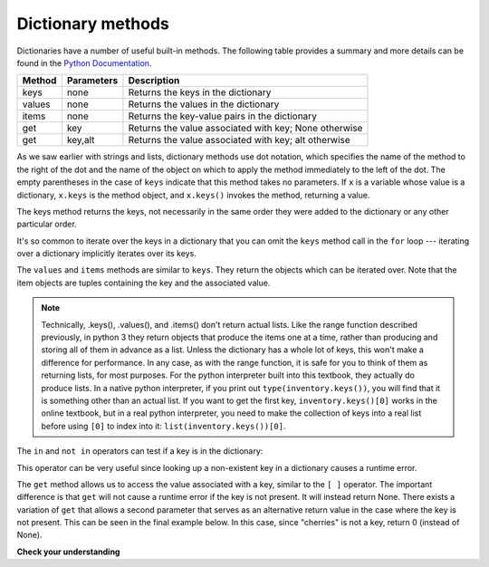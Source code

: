 ..  Copyright (C)  Brad Miller, David Ranum, Jeffrey Elkner, Peter Wentworth, Allen B. Downey, Chris
    Meyers, and Dario Mitchell.  Permission is granted to copy, distribute
    and/or modify this document under the terms of the GNU Free Documentation
    License, Version 1.3 or any later version published by the Free Software
    Foundation; with Invariant Sections being Forward, Prefaces, and
    Contributor List, no Front-Cover Texts, and no Back-Cover Texts.  A copy of
    the license is included in the section entitled "GNU Free Documentation
    License".

Dictionary methods
------------------

Dictionaries have a number of useful built-in methods.
The following table provides a summary and more details can be found in the
`Python Documentation <http://docs.python.org/py3k/library/stdtypes.html#mapping-types-dict>`_.

==========  ==============      =======================================================
Method      Parameters          Description
==========  ==============      =======================================================
keys        none                Returns the keys in the dictionary
values      none                Returns the values in the dictionary
items       none                Returns the key-value pairs in the dictionary
get         key                 Returns the value associated with key; None otherwise
get         key,alt             Returns the value associated with key; alt otherwise
==========  ==============      =======================================================

As we saw earlier with strings and lists, dictionary methods use dot notation,
which specifies the name of the method to the right of the dot and the name of
the object on which to apply the method immediately to the left of the dot. The empty
parentheses in the case of ``keys`` indicate that this method takes no parameters.
If ``x`` is a variable whose value is a dictionary, ``x.keys`` is the method object, and ``x.keys()`` invokes the method, returning a value.

The keys method returns the keys, not necessarily in the same order they were added to the dictionary or any other particular order.

.. activecode:: chp12_dict6
    
    inventory = {'apples': 430, 'bananas': 312, 'oranges': 525, 'pears': 217}  
  
    for akey in inventory.keys():     # the order in which we get the keys is not defined
        print("Got key", akey, "which maps to value", inventory[akey])     
       
    ks = list(inventory.keys())
    print(ks)

    
It's so common to iterate over the keys in a dictionary that you can
omit the ``keys`` method call in the ``for`` loop --- iterating over
a dictionary implicitly iterates over its keys.

.. activecode:: chp12_dict7
    
    inventory = {'apples': 430, 'bananas': 312, 'oranges': 525, 'pears': 217}  
    
    for k in inventory:     
        print("Got key", k)

 
The ``values`` and ``items`` methods are similar to ``keys``. They return the objects which can be iterated over.  Note that the item objects are tuples containing the key and the associated value.

.. activecode:: chp12_dict8
    
    inventory = {'apples': 430, 'bananas': 312, 'oranges': 525, 'pears': 217}  
    
    print(list(inventory.values()))
    print(list(inventory.items()))

    for k in inventory:
        print("Got",k,"that maps to",inventory[k])

.. note::

    Technically, .keys(), .values(), and .items() don't return actual lists. Like the range function described previously, in python 3 they return objects that produce the items one at a time, rather than producing and storing all of them in advance as a list. Unless the dictionary has a whole lot of keys, this won't make a difference for performance. In any case, as with the range function, it is safe for you to think of them as returning lists, for most purposes. For the python interpreter built into this textbook, they actually do produce lists. In a native python interpreter, if you print out ``type(inventory.keys())``, you will find that it is something other than an actual list. If you want to get the first key, ``inventory.keys()[0]`` works in the online textbook, but in a real python interpreter, you need to make the collection of keys into a real list before using ``[0]`` to index into it: ``list(inventory.keys())[0]``.
    
The ``in`` and ``not in`` operators can test if a key is in the dictionary:

.. activecode:: chp12_dict9
    
    inventory = {'apples': 430, 'bananas': 312, 'oranges': 525, 'pears': 217}
    print('apples' in inventory)
    print('cherries' in inventory)

    if 'bananas' in inventory:
        print(inventory['bananas'])
    else:
        print("We have no bananas")
     

This operator can be very useful since looking up a non-existent key in a
dictionary causes a runtime error.

The ``get`` method allows us to access the value associated with a key, similar to the ``[ ]`` operator.
The important difference is that ``get`` will not cause a runtime error if the key is not present.  It
will instead return None.  There exists a variation of ``get`` that allows a second parameter that serves as an alternative return value
in the case where the key is not present.  This can be seen in the final example below.  In this case, since "cherries" is not a key, return 0 (instead of None).

.. activecode:: chp12_dict10
    
    inventory = {'apples': 430, 'bananas': 312, 'oranges': 525, 'pears': 217}
    
    print(inventory.get("apples"))
    print(inventory.get("cherries"))

    print(inventory.get("cherries",0))


**Check your understanding**

.. mchoice:: test_question11_3_2
   :answer_a: 2
   :answer_b: 0.5
   :answer_c: bear
   :answer_d: Error, divide is not a valid operation on dictionaries.
   :feedback_a: get returns the value associated with a given key so this divides 12 by 6.
   :feedback_b: 12 is divided by 6, not the other way around.
   :feedback_c: Take another look at the example for get above.  get returns the value associated with a given key.
   :feedback_d: The integer division operator is being used on the values returned from the get method, not on the dictionary.
   :correct: a
   :practice: T
   :topics: Dictionaries/Dictionarymethods

   What is printed by the following statements?
   
   .. sourcecode:: python

     mydict = {"cat":12, "dog":6, "elephant":23, "bear":20}
     answer = mydict.get("cat")//mydict.get("dog")
     print(answer)
   
   
.. mchoice:: test_question11_3_3
   :answer_a: True
   :answer_b: False
   :feedback_a: Yes, dog is a key in the dictionary.
   :feedback_b: The in operator returns True if a key is in the dictionary, False otherwise.
   :correct: a
   :practice: T
   :topics: Dictionaries/Dictionarymethods

   What is printed by the following statements?
   
   .. sourcecode:: python

     mydict = {"cat":12, "dog":6, "elephant":23, "bear":20}
     print("dog" in mydict)


.. mchoice:: test_question11_3_4
   :answer_a: True
   :answer_b: False
   :feedback_a: 23 is a value in the dictionary, not a key.  
   :feedback_b: Yes, the in operator returns True if a key is in the dictionary, False otherwise.
   :correct: b
   :practice: T
   :topics: Dictionaries/Dictionarymethods

   What is printed by the following statements?
   
   .. sourcecode:: python

      mydict = {"cat":12, "dog":6, "elephant":23, "bear":20}
      print(23 in mydict)


.. mchoice:: test_question11_3_5
   :answer_a: 18
   :answer_b: 43
   :answer_c: 0
   :answer_d: 61
   :feedback_a: Add the values that have keys longer than 3 characters, not those with exactly 3 characters.
   :feedback_b: Yes, the for statement iterates over the keys.  It adds the values of the keys that have length greater than 3.
   :feedback_c: This is the accumulator pattern.  Total starts at 0 but then changes as the iteration proceeds.
   :feedback_d: Not all the values are added together.  The if statement only chooses some of them.
   :correct: b
   :practice: T
   :topics: Dictionaries/Dictionarymethods

   What is printed by the following statements?
   
   .. sourcecode:: python

      total = 0
      mydict = {"cat":12, "dog":6, "elephant":23, "bear":20}
      for akey in mydict:
         if len(akey) > 3:
            total = total + mydict[akey]
      print(total)


.. index:: aliases

